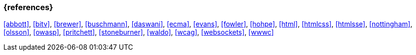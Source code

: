 === {references}

<<abbott>>, <<bitv>>, <<brewer>>, <<buschmann>>, <<daswani>>, <<ecma>>, <<evans>>, <<fowler>>,
<<hohpe>>, <<html>>, <<htmlcss>>, <<htmlsse>>, <<nottingham>>, <<olsson>>, <<owasp>>, <<pritchett>>,
<<stoneburner>>, <<waldo>>, <<wcag>>, <<websockets>>, <<wwwc>>

